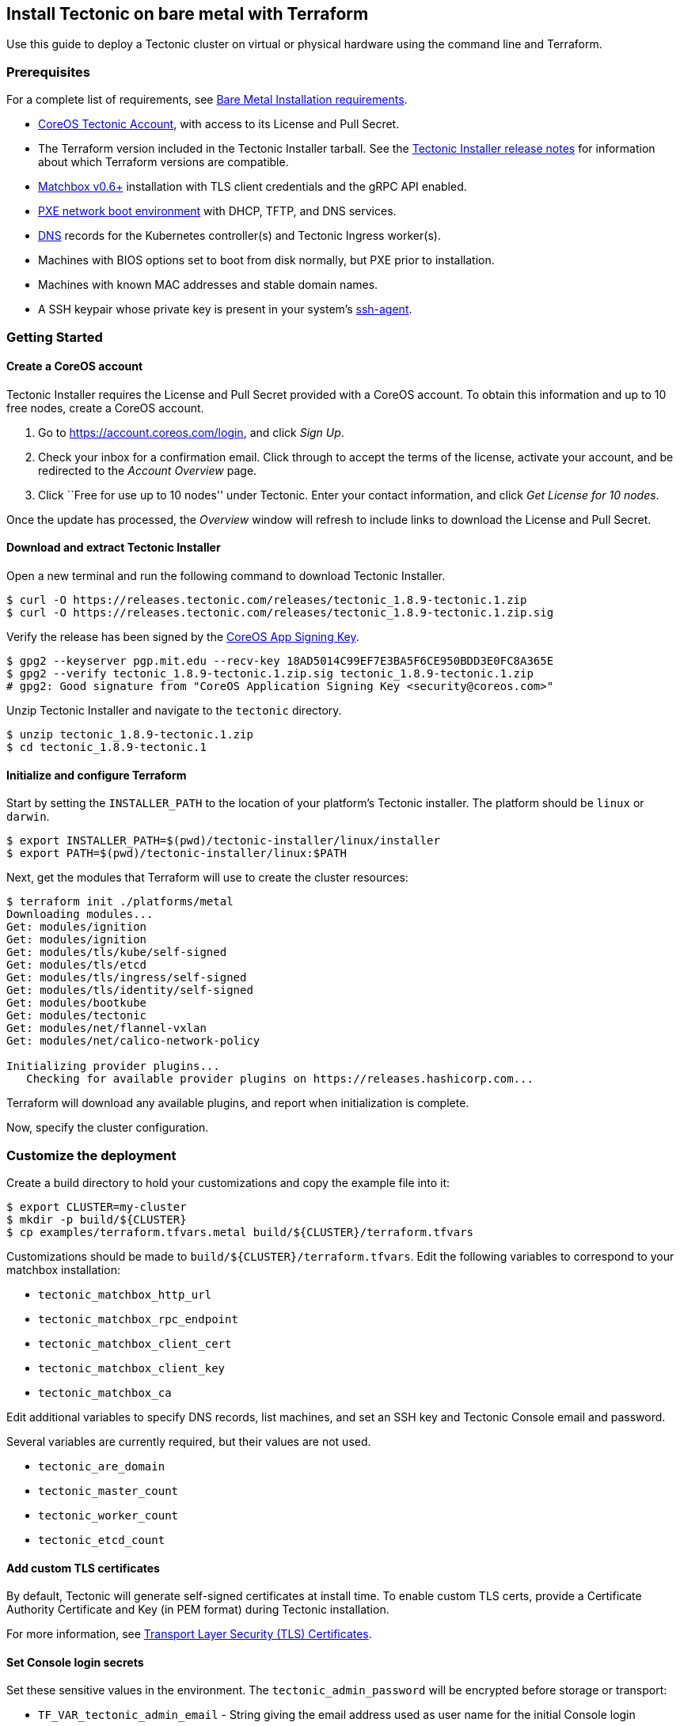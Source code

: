 Install Tectonic on bare metal with Terraform
---------------------------------------------

Use this guide to deploy a Tectonic cluster on virtual or physical
hardware using the command line and Terraform.

Prerequisites
~~~~~~~~~~~~~

For a complete list of requirements, see link:requirements.md[Bare Metal
Installation requirements].

* https://account.coreos.com/login[CoreOS Tectonic Account], with access
to its License and Pull Secret.
* The Terraform version included in the Tectonic Installer tarball. See
the https://coreos.com/tectonic/releases/[Tectonic Installer release
notes] for information about which Terraform versions are compatible.
* https://coreos.com/matchbox/docs/latest/[Matchbox v0.6+] installation
with TLS client credentials and the gRPC API enabled.
* https://coreos.com/matchbox/docs/latest/network-setup.html[PXE network
boot environment] with DHCP, TFTP, and DNS services.
* link:index.md#dns[DNS] records for the Kubernetes controller(s) and
Tectonic Ingress worker(s).
* Machines with BIOS options set to boot from disk normally, but PXE
prior to installation.
* Machines with known MAC addresses and stable domain names.
* A SSH keypair whose private key is present in your system’s
link:requirements.md#ssh-agent[ssh-agent].

Getting Started
~~~~~~~~~~~~~~~

Create a CoreOS account
^^^^^^^^^^^^^^^^^^^^^^^

Tectonic Installer requires the License and Pull Secret provided with a
CoreOS account. To obtain this information and up to 10 free nodes,
create a CoreOS account.

1.  Go to https://account.coreos.com/login, and click _Sign Up_.
2.  Check your inbox for a confirmation email. Click through to accept
the terms of the license, activate your account, and be redirected to
the _Account Overview_ page.
3.  Click ``Free for use up to 10 nodes'' under Tectonic. Enter your
contact information, and click _Get License for 10 nodes_.

Once the update has processed, the _Overview_ window will refresh to
include links to download the License and Pull Secret.

Download and extract Tectonic Installer
^^^^^^^^^^^^^^^^^^^^^^^^^^^^^^^^^^^^^^^

Open a new terminal and run the following command to download Tectonic
Installer.

[source,bash]
----
$ curl -O https://releases.tectonic.com/releases/tectonic_1.8.9-tectonic.1.zip
$ curl -O https://releases.tectonic.com/releases/tectonic_1.8.9-tectonic.1.zip.sig
----

Verify the release has been signed by the
https://coreos.com/security/app-signing-key/[CoreOS App Signing Key].

[source,bash]
----
$ gpg2 --keyserver pgp.mit.edu --recv-key 18AD5014C99EF7E3BA5F6CE950BDD3E0FC8A365E
$ gpg2 --verify tectonic_1.8.9-tectonic.1.zip.sig tectonic_1.8.9-tectonic.1.zip
# gpg2: Good signature from "CoreOS Application Signing Key <security@coreos.com>"
----

Unzip Tectonic Installer and navigate to the `tectonic` directory.

[source,bash]
----
$ unzip tectonic_1.8.9-tectonic.1.zip
$ cd tectonic_1.8.9-tectonic.1
----

Initialize and configure Terraform
^^^^^^^^^^^^^^^^^^^^^^^^^^^^^^^^^^

Start by setting the `INSTALLER_PATH` to the location of your platform’s
Tectonic installer. The platform should be `linux` or `darwin`.

[source,bash]
----
$ export INSTALLER_PATH=$(pwd)/tectonic-installer/linux/installer
$ export PATH=$(pwd)/tectonic-installer/linux:$PATH
----

Next, get the modules that Terraform will use to create the cluster
resources:

[source,bash]
----
$ terraform init ./platforms/metal
Downloading modules...
Get: modules/ignition
Get: modules/ignition
Get: modules/tls/kube/self-signed
Get: modules/tls/etcd
Get: modules/tls/ingress/self-signed
Get: modules/tls/identity/self-signed
Get: modules/bootkube
Get: modules/tectonic
Get: modules/net/flannel-vxlan
Get: modules/net/calico-network-policy

Initializing provider plugins...
   Checking for available provider plugins on https://releases.hashicorp.com...
----

Terraform will download any available plugins, and report when
initialization is complete.

Now, specify the cluster configuration.

Customize the deployment
~~~~~~~~~~~~~~~~~~~~~~~~

Create a build directory to hold your customizations and copy the
example file into it:

....
$ export CLUSTER=my-cluster
$ mkdir -p build/${CLUSTER}
$ cp examples/terraform.tfvars.metal build/${CLUSTER}/terraform.tfvars
....

Customizations should be made to `build/${CLUSTER}/terraform.tfvars`.
Edit the following variables to correspond to your matchbox
installation:

* `tectonic_matchbox_http_url`
* `tectonic_matchbox_rpc_endpoint`
* `tectonic_matchbox_client_cert`
* `tectonic_matchbox_client_key`
* `tectonic_matchbox_ca`

Edit additional variables to specify DNS records, list machines, and set
an SSH key and Tectonic Console email and password.

Several variables are currently required, but their values are not used.

* `tectonic_are_domain`
* `tectonic_master_count`
* `tectonic_worker_count`
* `tectonic_etcd_count`

Add custom TLS certificates
^^^^^^^^^^^^^^^^^^^^^^^^^^^

By default, Tectonic will generate self-signed certificates at install
time. To enable custom TLS certs, provide a Certificate Authority
Certificate and Key (in PEM format) during Tectonic installation.

For more information, see link:../../tls/tls-certificates.md[Transport
Layer Security (TLS) Certificates].

Set Console login secrets
^^^^^^^^^^^^^^^^^^^^^^^^^

Set these sensitive values in the environment. The
`tectonic_admin_password` will be encrypted before storage or transport:

* `TF_VAR_tectonic_admin_email` - String giving the email address used
as user name for the initial Console login
* `TF_VAR_tectonic_admin_password` - Plaintext password string for
initial Console login

For example, in the `bash(1)` shell, replace the quoted values with
those for the cluster being deployed and run the following commands:

[source,bash]
----
$ export TF_VAR_tectonic_admin_email="admin@example.com"
$ export TF_VAR_tectonic_admin_password="pl41nT3xt"
----

Deploy the cluster
~~~~~~~~~~~~~~~~~~

Test out the plan before deploying everything:

....
$ terraform plan -var-file=build/${CLUSTER}/terraform.tfvars platforms/metal
....

Next, deploy the cluster:

....
$ terraform apply -var-file=build/${CLUSTER}/terraform.tfvars platforms/metal
....

This will write machine profiles and matcher groups to the matchbox
service.

Power On
~~~~~~~~

Power on the machines with `ipmitool` or `virt-install`. Machines will
PXE boot, install Container Linux to disk, and reboot.

....
ipmitool -H node1.example.com -U USER -P PASS power off
ipmitool -H node1.example.com -U USER -P PASS chassis bootdev pxe
ipmitool -H node1.example.com -U USER -P PASS power on
....

Terraform will wait for the disk installation and reboot to complete and
then be able to copy credentials to the nodes to bootstrap the cluster.
You may see `null_resource.kubeconfig.X: Still creating...` during this
time.

Run `terraform apply` until all tasks complete. Your Tectonic cluster
should be ready. If you encounter any issues, check the
link:../../troubleshooting/faq.md[Tectonic troubleshooting guides].

Access the cluster
~~~~~~~~~~~~~~~~~~

The Tectonic Console should be up and running after the containers have
downloaded. Access it at the DNS name
`https://<tectonic_cluster_name>.<tectonic_base_domain>`, configured in
the `terraform.tfvars` variables file.

Inside of the `/generated` folder you should find any credentials,
including the CA if generated, and a kubeconfig. You can use this to
control the cluster with `kubectl`:

....
$ export KUBECONFIG=generated/auth/kubeconfig
$ kubectl cluster-info
....

Work with the cluster
~~~~~~~~~~~~~~~~~~~~~

For more information on working with installed clusters, see
link:../../admin/bare-metal-scale.md[Scaling Tectonic bare metal
clusters], and link:uninstall.md[Uninstalling Tectonic].
